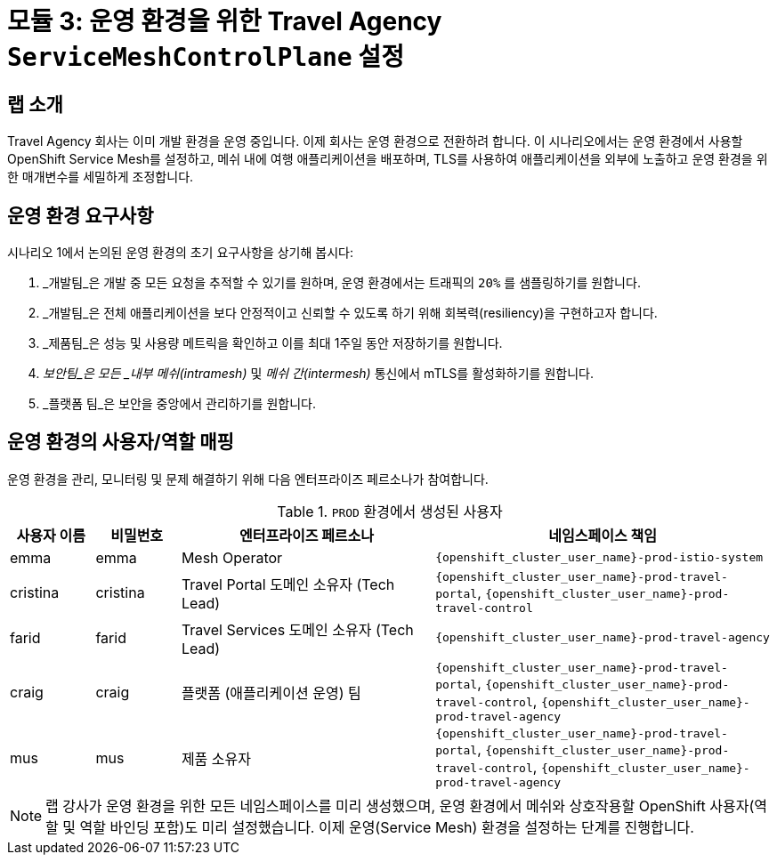 # 모듈 3: 운영 환경을 위한 Travel Agency `ServiceMeshControlPlane` 설정

## 랩 소개

Travel Agency 회사는 이미 개발 환경을 운영 중입니다. 이제 회사는 운영 환경으로 전환하려 합니다.  
이 시나리오에서는 운영 환경에서 사용할 OpenShift Service Mesh를 설정하고, 메쉬 내에 여행 애플리케이션을 배포하며, TLS를 사용하여 애플리케이션을 외부에 노출하고 운영 환경을 위한 매개변수를 세밀하게 조정합니다.

== 운영 환경 요구사항

시나리오 1에서 논의된 운영 환경의 초기 요구사항을 상기해 봅시다:

1. _개발팀_은 개발 중 모든 요청을 추적할 수 있기를 원하며, 운영 환경에서는 트래픽의 `20%` 를 샘플링하기를 원합니다.
2. _개발팀_은 전체 애플리케이션을 보다 안정적이고 신뢰할 수 있도록 하기 위해 회복력(resiliency)을 구현하고자 합니다.
3. _제품팀_은 성능 및 사용량 메트릭을 확인하고 이를 최대 1주일 동안 저장하기를 원합니다.
4. _보안팀_은 모든 _내부 메쉬(intramesh)_ 및 _메쉬 간(intermesh)_ 통신에서 mTLS를 활성화하기를 원합니다.
5. _플랫폼 팀_은 보안을 중앙에서 관리하기를 원합니다.

== 운영 환경의 사용자/역할 매핑

운영 환경을 관리, 모니터링 및 문제 해결하기 위해 다음 엔터프라이즈 페르소나가 참여합니다.

[cols="1,1,3,4"]
.`PROD` 환경에서 생성된 사용자
|===
| 사용자 이름 | 비밀번호 | 엔터프라이즈 페르소나 | 네임스페이스 책임

| emma | emma | Mesh Operator | `{openshift_cluster_user_name}-prod-istio-system`

| cristina | cristina | Travel Portal 도메인 소유자 (Tech Lead)  | `{openshift_cluster_user_name}-prod-travel-portal`, `{openshift_cluster_user_name}-prod-travel-control`

| farid | farid | Travel Services 도메인 소유자 (Tech Lead)  | `{openshift_cluster_user_name}-prod-travel-agency`

| craig | craig | 플랫폼 (애플리케이션 운영) 팀  | `{openshift_cluster_user_name}-prod-travel-portal`, `{openshift_cluster_user_name}-prod-travel-control`, `{openshift_cluster_user_name}-prod-travel-agency`

| mus | mus | 제품 소유자 | `{openshift_cluster_user_name}-prod-travel-portal`, `{openshift_cluster_user_name}-prod-travel-control`, `{openshift_cluster_user_name}-prod-travel-agency`

|===

[NOTE]
====
랩 강사가 운영 환경을 위한 모든 네임스페이스를 미리 생성했으며, 운영 환경에서 메쉬와 상호작용할 OpenShift 사용자(역할 및 역할 바인딩 포함)도 미리 설정했습니다.  
이제 운영(Service Mesh) 환경을 설정하는 단계를 진행합니다.
====
